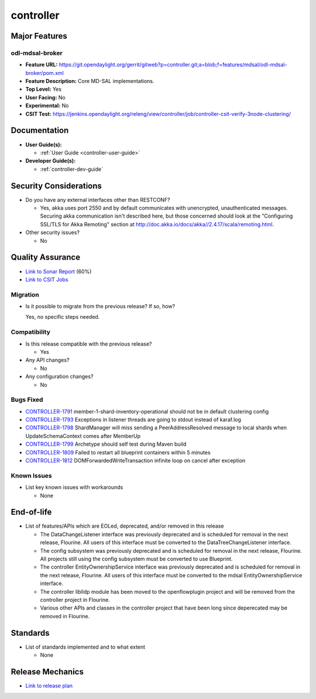 ==========
controller
==========

Major Features
==============

odl-mdsal-broker
----------------

* **Feature URL:** https://git.opendaylight.org/gerrit/gitweb?p=controller.git;a=blob;f=features/mdsal/odl-mdsal-broker/pom.xml
* **Feature Description:**  Core MD-SAL implementations.
* **Top Level:** Yes
* **User Facing:** No
* **Experimental:** No
* **CSIT Test:** https://jenkins.opendaylight.org/releng/view/controller/job/controller-csit-verify-3node-clustering/

Documentation
=============

* **User Guide(s):**

  * :ref:`User Guide <controller-user-guide>`

* **Developer Guide(s):**

  * :ref:`controller-dev-guide`

Security Considerations
=======================

* Do you have any external interfaces other than RESTCONF?

  * Yes, akka uses port 2550 and by default communicates with unencrypted, unauthenticated messages. Securing akka communication isn't described here, but those concerned should look at the "Configuring SSL/TLS for Akka Remoting" section at http://doc.akka.io/docs/akka//2.4.17/scala/remoting.html.

* Other security issues?

  * No

Quality Assurance
=================

* `Link to Sonar Report <https://jenkins.opendaylight.org/releng/view/controller/job/controller-sonar/>`_ (60%)
* `Link to CSIT Jobs <https://jenkins.opendaylight.org/releng/view/controller/>`_

Migration
---------

* Is it possible to migrate from the previous release? If so, how?

  Yes, no specific steps needed.

Compatibility
-------------

* Is this release compatible with the previous release?

  * Yes

* Any API changes?

  * No

* Any configuration changes?

  * No

Bugs Fixed
----------

* `CONTROLLER-1791 <https://jira.opendaylight.org/browse/CONTROLLER-1791>`_ member-1-shard-inventory-operational should not be in default clustering config
* `CONTROLLER-1793 <https://jira.opendaylight.org/browse/CONTROLLER-1793>`_ Exceptions in listener threads are going to stdout instead of karaf.log
* `CONTROLLER-1798 <https://jira.opendaylight.org/browse/CONTROLLER-1798>`_ ShardManager will miss sending a PeerAddressResolved message to local shards when UpdateSchemaContext comes after MemberUp
* `CONTROLLER-1799 <https://jira.opendaylight.org/browse/CONTROLLER-1799>`_ Archetype should self test during Maven build
* `CONTROLLER-1809 <https://jira.opendaylight.org/browse/CONTROLLER-1809>`_ Failed to restart all blueprint containers within 5 minutes
* `CONTROLLER-1812 <https://jira.opendaylight.org/browse/CONTROLLER-1812>`_ DOMForwardedWriteTransaction infinite loop on cancel after exception

Known Issues
------------

* List key known issues with workarounds

  * None

End-of-life
===========

* List of features/APIs which are EOLed, deprecated, and/or removed in this
  release

  * The DataChangeListener interface was previously deprecated and is scheduled for removal
    in the next release, Flourine. All users of this interface must be converted to the
    DataTreeChangeListener interface.

  * The config subsystem was previously deprecated and is scheduled for removal
    in the next release, Flourine. All projects still using the config subsystem
    must be converted to use Blueprint.

  * The controller EntityOwnershipService interface was previously deprecated and is
    scheduled for removal in the next release, Flourine. All users of this interface must be
    converted to the mdsal EntityOwnershipService interface.
  
  * The controller liblldp module has been moved to the openflowplugin project and will be
    removed from the controller project in Flourine.

  * Various other APIs and classes in the controller project that have been long since
    deperecated may be removed in Flourine.

Standards
=========

* List of standards implemented and to what extent

  * None

Release Mechanics
=================

* `Link to release plan <https://wiki.opendaylight.org/view/OpenDaylight_Controller:Oxygen:Release_Plan>`_
